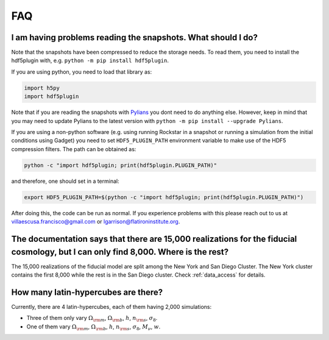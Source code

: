 .. _faq:

===
FAQ
===

I am having problems reading the snapshots. What should I do?
~~~~~~~~~~~~~~~~~~~~~~~~~~~~~~~~~~~~~~~~~~~~~~~~~~~~~~~~~~~~~

Note that the snapshots have been compressed to reduce the storage needs. To read them, you need to install the hdf5plugin with, e.g. ``python -m pip install hdf5plugin``.

If you are using python, you need to load that library as:

.. code-block:: python

   import h5py
   import hdf5plugin

Note that if you are reading the snapshots with `Pylians <https://github.com/franciscovillaescusa/Pylians3>`_ you dont need to do anything else. However, keep in mind that you may need to update Pylians to the latest version with ``python -m pip install --upgrade Pylians``.

If you are using a non-python software (e.g. using running Rockstar in a snapshot or running a simulation from the initial conditions using Gadget) you need to set ``HDF5_PLUGIN_PATH`` environment variable to make use of the HDF5 compression filters. The path can be obtained as:

.. code-block:: bash

   python -c "import hdf5plugin; print(hdf5plugin.PLUGIN_PATH)"

and therefore, one should set in a terminal:

.. code-block:: bash

   export HDF5_PLUGIN_PATH=$(python -c "import hdf5plugin; print(hdf5plugin.PLUGIN_PATH)")

After doing this, the code can be run as normal. If you experience problems with this please reach out to us at villaescusa.francisco@gmail.com or lgarrison@flatironinstitute.org.

The documentation says that there are 15,000 realizations for the fiducial cosmology, but I can only find 8,000. Where is the rest?
~~~~~~~~~~~~~~~~~~~~~~~~~~~~~~~~~~~~~~~~~~~~~~~~~~~~~~~~~~~~~~~~~~~~~~~~~~~~~~~~~~~~~~~~~~~~~~~~~~~~~~~~~~~~~~~~~~~~~~~~~~~~~~~~~~~

The 15,000 realizations of the fiducial model are split among the New York and San Diego Cluster. The New York cluster contains the first 8,000 while the rest is in the San Diego cluster. Check :ref:`data_access` for details.

How many latin-hypercubes are there?
~~~~~~~~~~~~~~~~~~~~~~~~~~~~~~~~~~~~

Currently, there are 4 latin-hypercubes, each of them having 2,000 simulations:

- Three of them only vary :math:`\Omega_{\rm m}`, :math:`\Omega_{\rm b}`, :math:`h`, :math:`n_{\rm s}`, :math:`\sigma_8`.
- One of them vary :math:`\Omega_{\rm m}`, :math:`\Omega_{\rm b}`, :math:`h`, :math:`n_{\rm s}`, :math:`\sigma_8`, :math:`M_\nu`, :math:`w`.

